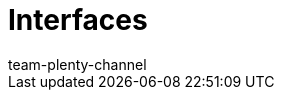 = Interfaces
:page-layout: overview
:keywords:
:description:
:author: team-plenty-channel
:page-index: false
